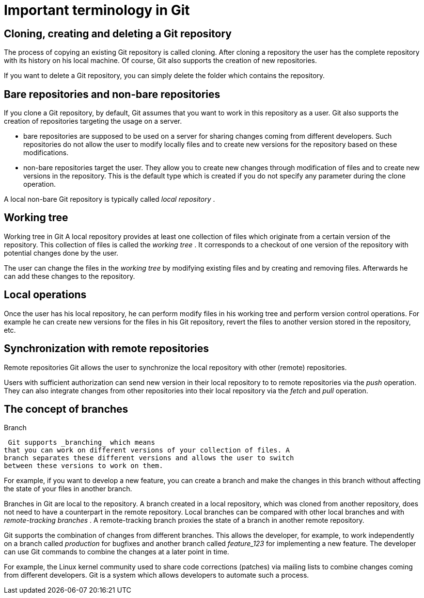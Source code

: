 [[git]]
= Important terminology in Git

[[gitdefintion_localrepositories]]
== Cloning, creating and deleting a Git repository

The process of copying an existing Git repository is called cloning.
After cloning a repository the user has the complete repository with its
history on his local machine. Of course, Git also supports the creation
of new repositories.

If you want to delete a Git repository, you can simply delete the folder
which contains the repository.

[[gitdefintion_bare]]
== Bare repositories and non-bare repositories

If you clone a Git repository, by default, Git assumes that you want to
work in this repository as a user. Git also supports the creation of
repositories targeting the usage on a server.

* bare repositories are supposed to be used on a server for sharing
changes coming from different developers. Such repositories do not allow
the user to modify locally files and to create new versions for the
repository based on these modifications.
* non-bare repositories target the user. They allow you to create new
changes through modification of files and to create new versions in the
repository. This is the default type which is created if you do not
specify any parameter during the clone operation.

A local non-bare Git repository is typically called _local repository_ .

[[workingtree]]
== Working tree

((Working tree in Git))
 A local repository
provides at least one collection of files which originate from a certain
version of the repository. This collection of files is called the
_working tree_ . It corresponds to a checkout of one version of the
repository with potential changes done by the user.

The user can change the files in the _working tree_ by modifying
existing files and by creating and removing files. Afterwards he can add
these changes to the repository.

[[gitdefintion_localoperations]]
== Local operations

Once the user has his local repository, he can perform modify files in
his working tree and perform version control operations. For example he
can create new versions for the files in his Git repository, revert the
files to another version stored in the repository, etc.

[[gitdefintion_remoterepositories]]
== Synchronization with remote repositories

((Remote repositories))
 Git allows the
user to synchronize the local repository with other (remote)
repositories.

Users with sufficient authorization can send new version in their local
repository to to remote repositories via the _push_ operation. They can
also integrate changes from other repositories into their local
repository via the _fetch_ and _pull_ operation.

[[gitdefintion_branching]]
== The concept of branches

((Branch))
 (((What is
branching in Git?)))

 Git supports _branching_ which means
that you can work on different versions of your collection of files. A
branch separates these different versions and allows the user to switch
between these versions to work on them.

For example, if you want to develop a new feature, you can create a
branch and make the changes in this branch without affecting the state
of your files in another branch.

Branches in Git are local to the repository. A branch created in a local
repository, which was cloned from another repository, does not need to
have a counterpart in the remote repository. Local branches can be
compared with other local branches and with _remote-tracking branches_ .
A remote-tracking branch proxies the state of a branch in another remote
repository.

Git supports the combination of changes from different branches. This
allows the developer, for example, to work independently on a branch
called _production_ for bugfixes and another branch called _feature_123_
for implementing a new feature. The developer can use Git commands to
combine the changes at a later point in time.

For example, the Linux kernel community used to share code corrections
(patches) via mailing lists to combine changes coming from different
developers. Git is a system which allows developers to automate such a
process.
